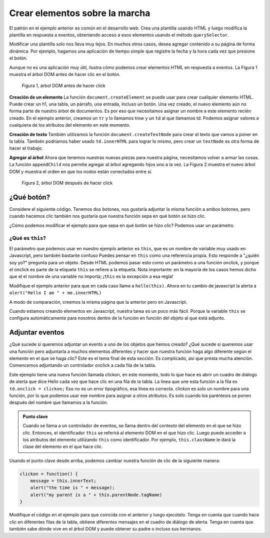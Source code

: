 Crear elementos sobre la marcha
================================

El patrón en el ejemplo anterior es común en el desarrollo web. Crea una plantilla usando HTML y luego modifica la plantilla en respuesta a eventos, obteniendo acceso a esos elementos usando el método ``querySelector``.

Modificar una plantilla solo nos lleva muy lejos. En muchos otros casos, desea agregar contenido a su página de forma dinámica. Por ejemplo, hagamos una aplicación de tiempo simple que registre la fecha y la hora cada vez que presione el botón.

.. activecode:: create_1
   :language: html
   
   <html>
      <body>
          <button onclick="savetime()">Time</button>
          <table id="timetable">
          </table>
          <script type="text/javascript">
             savetime = function() {
                t = document.querySelector("#timetable")
                trow = document.createElement("tr")
                td = document.createElement("td")
                contents = document.createTextNode(Date())
                td.appendChild(contents)
                trow.appendChild(td)
                t.appendChild(trow)
             }
          </script>
      </body>
   </html>

Aunque no es una aplicación muy útil, ilustra cómo podemos crear elementos HTML en respuesta a eventos. La Figura 1 muestra el árbol DOM antes de hacer clic en el botón.

.. figure:: Figures/tree1.svg

   Figura 1, árbol DOM antes de hacer click

**Creación de un elemento** La función ``document.createElement`` se puede usar para crear cualquier elemento HTML. Puede crear un h1, una tabla, un párrafo, una entrada, incluso un botón. Una vez creado, el nuevo elemento aún no forma parte de nuestro árbol de documentos. Es por eso que necesitamos asignar un nombre a este elemento recién creado. En el ejemplo anterior, creamos un ``tr`` y lo llamamos trow y un ``td`` al que llamamos td. Podemos asignar valores a cualquiera de los atributos del elemento en este momento.

**Creación de texto** También utilizamos la función ``document.createTextNode`` para crear el texto que vamos a poner en la tabla. También podríamos haber usado ``td.innerHTML`` para lograr lo mismo, pero crear un ``textNode`` es otra forma de hacer el trabajo.

**Agregar al árbol** Ahora que tenemos nuestras nuevas piezas para nuestra página, necesitamos volver a armar las cosas. La función ``appendChild`` nos permite agregar al árbol agregando hijos uno a la vez. La Figura 2 muestra el nuevo árbol DOM y muestra el orden en que los nodos están conectados entre sí.

.. figure:: Figures/tree2.svg

   Figura 2, árbol DOM después de hacer click


¿Qué botón?
------------

Considere el siguiente código. Tenemos dos botones, nos gustaría adjuntar la misma función a
ambos botones, pero cuando hacemos clic también nos gustaría que nuestra función sepa en qué botón se hizo clic.


.. activecode:: button_context_1
   :language: html

   <html>
      <body>
          <button onclick="hello()">Button1</button>
          <button onclick="hello()">Button2</button>
          <script type="text/javascript">
             hello = function() {
                 alert("Hello, who am I?");
             }
          </script>
      </body>
   </html>

¿Cómo podemos modificar el ejemplo para que sepa en qué botón se hizo clic? Podemos usar un parámetro.

¿Qué es ``this``?
~~~~~~~~~~~~~~~~~

El parámetro que podemos usar en nuestro ejemplo anterior es ``this``, que es un nombre de variable muy usado en Javascript,
pero también bastante confuso Puedes pensar en ``this`` como una referencia propia. Esto responde a "¿quién soy yo?" pregunta
para un objeto. Desde HTML podemos pasar esto como un parámetro a una función onclick, y porque el onclick
es parte de la etiqueta ``this`` se refiere a la etiqueta. Nota importante: en la mayoría de los casos hemos dicho que el
el nombre de una variable no importa; ¡``this`` es la excepción a esa regla!

Modifique el ejemplo anterior para que en cada caso llame a ``hello(this)``. Ahora en tu cambio de javascript
la alerta a ``alert("Hello I am " + me.innerHTML)``

A modo de comparación, creemos la misma página que la anterior pero en Javascript.

.. activecode:: button_context_2
   :language: html

   <html>
      <body>
          <script type="text/javascript">
             var b1 = document.createElement("button");
             b1.innerHTML = "Button1";
             var b2 = document.createElement("button");
             b2.innerHTML = "Button2";

             hello = function() {
                 alert("Hello, who am I?");
             }

             document.body.appendChild(b1);
             document.body.appendChild(b2);
             b1.onclick = hello;
             b2.onclick = hello;
          </script>
      </body>
   </html>

Cuando estamos creando elementos en Javascript, nuestra tarea es un poco más fácil. Porque la variable ``this``
se configura automáticamente para nosotros dentro de la función en función del objeto al que está adjunto.

Adjuntar eventos
----------------

¿Qué sucede si queremos adjuntar un evento a uno de los objetos que hemos creado? ¿Qué sucede si queremos usar una función pero adjuntarla a muchos elementos diferentes y hacer que nuestra función haga algo diferente según el elemento en el que se haga clic? Este es el tema final de esta sección. Es complicado, así que presta mucha atención. Comencemos adjuntando un controlador onclick a cada fila de la tabla.

.. activecode:: create_2
   :language: html
   
   <html>
      <body>
          <button onclick="savetime()">Time</button>
          <table id="timetable">
          </table>
          <script type="text/javascript">
             clickon = function() {
                 alert("Hello!");
             }
             savetime = function() {
                t = document.querySelector("#timetable");
                trow = document.createElement("tr");
                td = document.createElement("td");
                contents = document.createTextNode(Date());
                td.appendChild(contents);
                td.onclick = clickon;
                trow.appendChild(td);
                t.appendChild(trow);
             }
          </script>
      </body>
   </html>


Este ejemplo tiene una nueva función llamada clickon, en este momento, todo lo que hace es abrir un cuadro de diálogo de alerta que dice Hello cada vez que hace clic en una fila de la tabla. La línea que une esta función a la fila es ``td.onclick = clickon;`` Eso no es un error tipográfico, esa línea es correcta.  clickon es solo un nombre para una función, por lo que podemos usar ese nombre para asignar a otros atributos. Es solo cuando los paréntesis se ponen después del nombre que llamamos a la función.

.. admonition:: Punto clave

  Cuando se llama a un controlador de eventos, se llama dentro del contexto del elemento en el que se hizo clic. Entonces, el identificador ``this`` se referirá al elemento DOM en el que hizo clic. Luego puede acceder a los atributos del elemento utilizando ``this`` como identificador. Por ejemplo, ``this.className`` le dará la clase del elemento en el que hace clic.

Usando el punto clave desde arriba, podemos cambiar nuestra función de clic de la siguiente manera:

.. code-block:: javascript

   clickon = function() {
       message = this.innerText;
       alert("the time is " + message);
       alert("my parent is a " + this.parentNode.tagName)
   }  
   
Modifique el código en el ejemplo para que coincida con el anterior y luego ejecútelo. Tenga en cuenta que cuando hace clic en diferentes filas de la tabla, obtiene diferentes mensajes en el cuadro de diálogo de alerta. Tenga en cuenta que también sabe dónde vive en el árbol DOM y puede obtener su padre o incluso sus hermanos.
